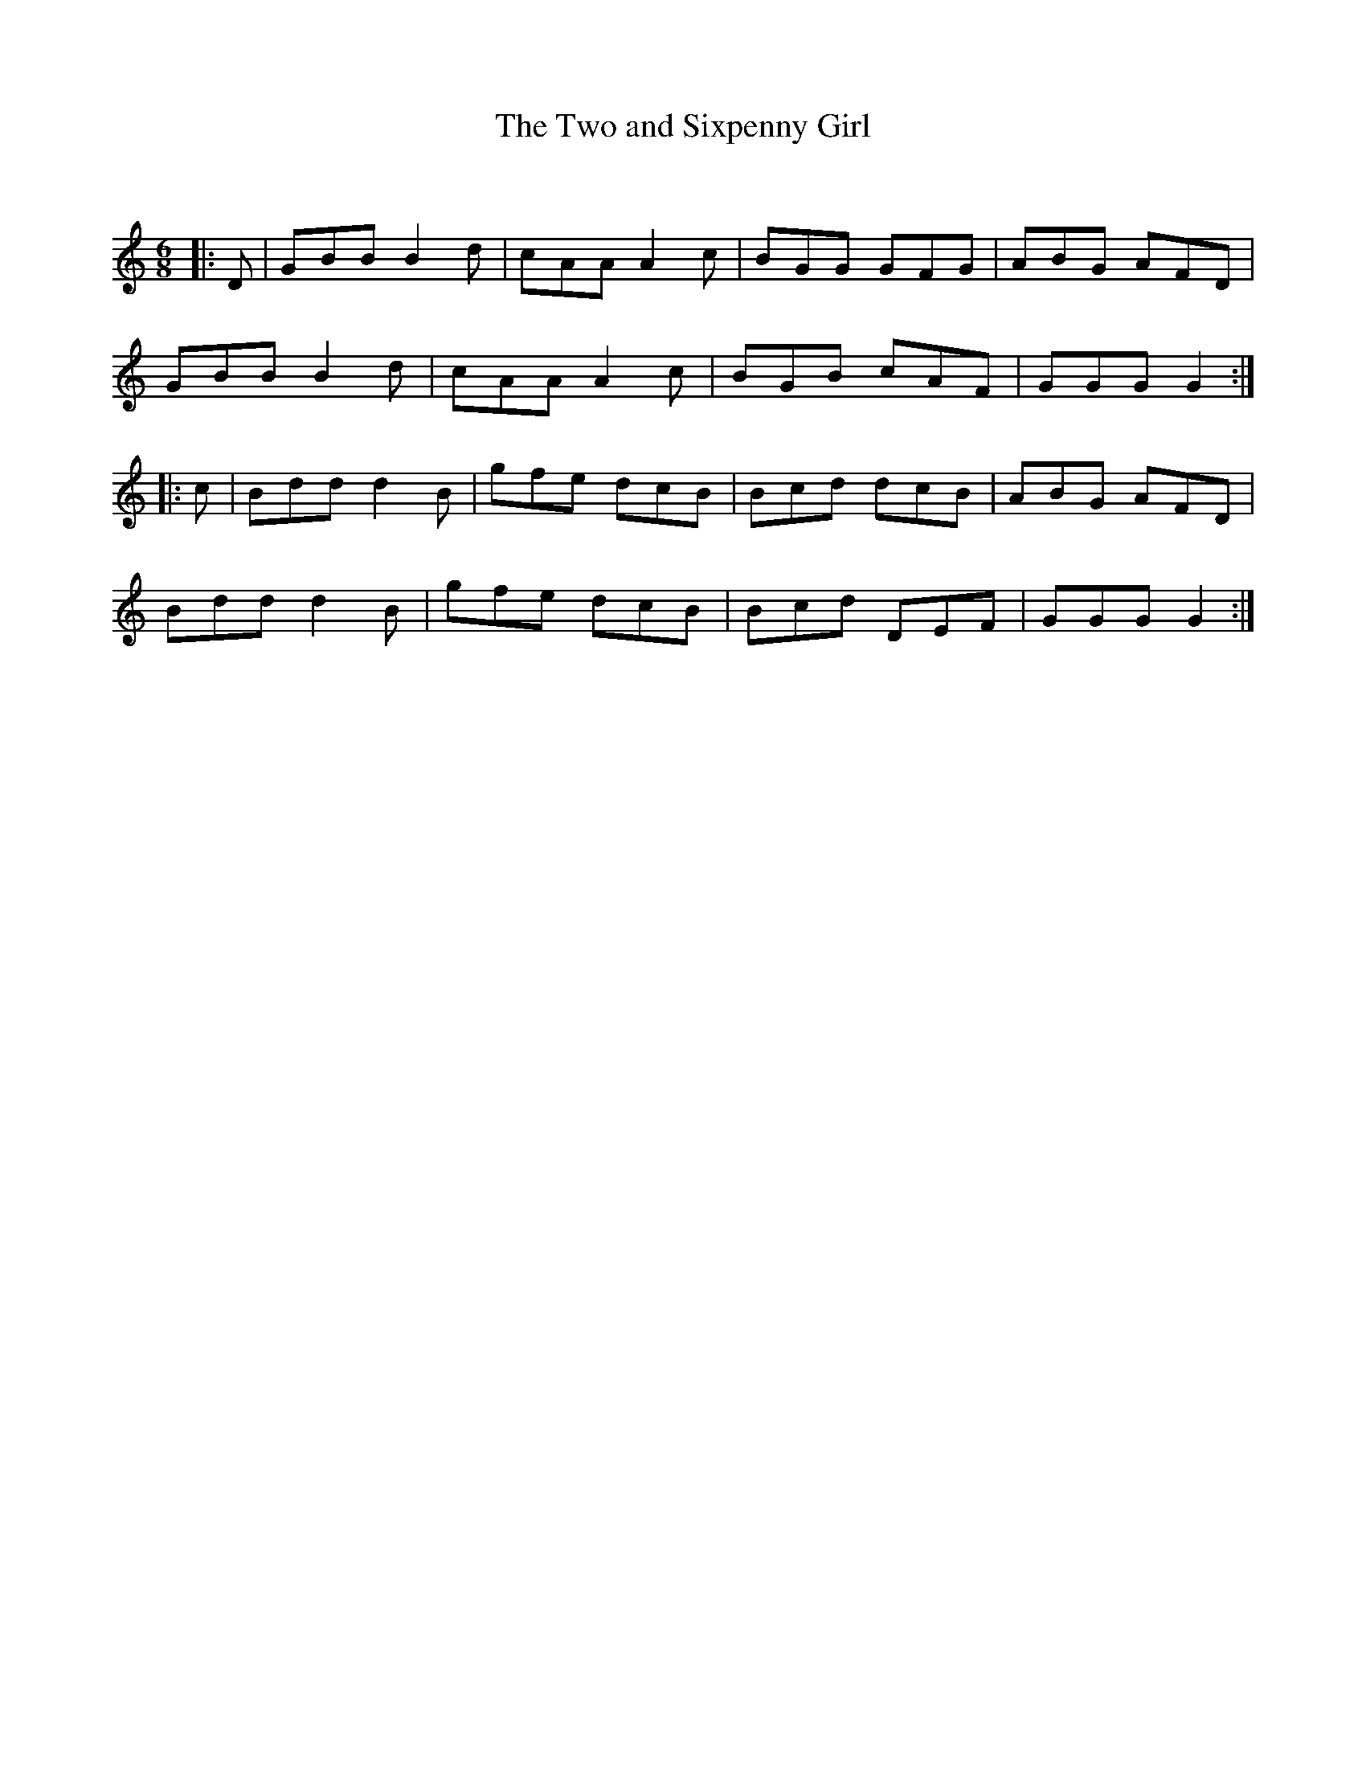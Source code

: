 X:1
T: The Two and Sixpenny Girl
C:
R:Jig
Q:180
K:C
M:6/8
L:1/16
|:D2|G2B2B2 B4d2|c2A2A2 A4c2|B2G2G2 G2F2G2|A2B2G2 A2F2D2|
G2B2B2 B4d2|c2A2A2 A4c2|B2G2B2 c2A2F2|G2G2G2 G4:|
|:c2|B2d2d2 d4B2|g2f2e2 d2c2B2|B2c2d2 d2c2B2|A2B2G2 A2F2D2|
B2d2d2 d4B2|g2f2e2 d2c2B2|B2c2d2 D2E2F2|G2G2G2 G4:|
